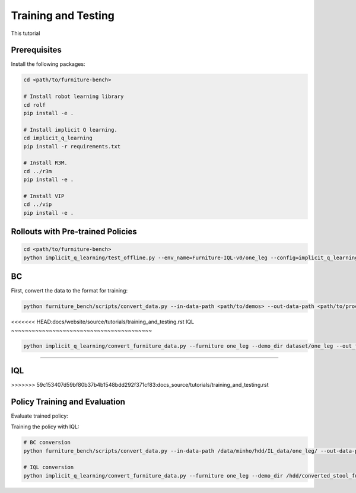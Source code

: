 Training and Testing
====================

This tutorial

Prerequisites
~~~~~~~~~~~~~
Install the following packages:

.. code::

    cd <path/to/furniture-bench>

    # Install robot learning library
    cd rolf
    pip install -e .

    # Install implicit Q learning.
    cd implicit_q_learning
    pip install -r requirements.txt

    # Install R3M.
    cd ../r3m
    pip install -e .

    # Install VIP
    cd ../vip
    pip install -e .

Rollouts with Pre-trained Policies
~~~~~~~~~~~~~~~~~~~~~~~~~~~~~~~~~~~~~~~~~

.. code::

    cd <path/to/furniture-bench>
    python implicit_q_learning/test_offline.py --env_name=Furniture-IQL-v0/one_leg --config=implicit_q_learning/configs/furniture_config.py --ckpt_step=1000000 --run_name one_leg_full_r3m_1000 --randomness low


BC
~~~~~~~~~~~~~~~~~~~~~~~~~~~~~~~~~~~~~~~~~
First, convert the data to the format for training:

.. code::

    python furniture_bench/scripts/convert_data.py --in-data-path <path/to/demos> --out-data-path <path/to/processed/demo>


<<<<<<< HEAD:docs/website/source/tutorials/training_and_testing.rst
IQL
~~~~~~~~~~~~~~~~~~~~~~~~~~~~~~~~~~~~~~~~~

.. code::

    python implicit_q_learning/convert_furniture_data.py --furniture one_leg --demo_dir dataset/one_leg --out_file_path one_leg_sim.pkl --use_r3m

=======




IQL
~~~~~~~~~~~~~~~~~~~~~~~~~~~~~~~~~~~~~~~~~
>>>>>>> 59c153407d59bf80b37b4b1548bdd292f371cf83:docs_source/tutorials/training_and_testing.rst

Policy Training and Evaluation
~~~~~~~~~~~~~~~~~~~~~~~~~~~~~~~~~~~~~~~~~

Evaluate trained policy:

Training the policy with IQL:

.. code::

    # BC conversion
    python furniture_bench/scripts/convert_data.py --in-data-path /data/minho/hdd/IL_data/one_leg/ --out-data-path /data/minho/converted_one_leg_mixed_2000/

    # IQL conversion
    python implicit_q_learning/convert_furniture_data.py --furniture one_leg --demo_dir /hdd/converted_stool_full_100 --out_file_path one_leg_sim.pkl --use_r3m
